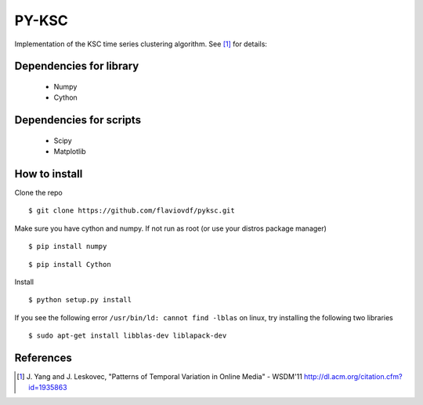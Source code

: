 PY-KSC
======

Implementation of the KSC time series clustering algorithm.
See [1]_ for details:

Dependencies for library
------------------------
   * Numpy
   * Cython

Dependencies for scripts
------------------------
   * Scipy
   * Matplotlib

How to install
--------------

Clone the repo

::

$ git clone https://github.com/flaviovdf/pyksc.git

Make sure you have cython and numpy. If not run as root (or use your distros package manager)

::

$ pip install numpy

::

$ pip install Cython

Install

::

$ python setup.py install

If you see the following error ``/usr/bin/ld: cannot find -lblas`` on linux, try installing the following two libraries 

::

$ sudo apt-get install libblas-dev liblapack-dev



References
----------
.. [1] J. Yang and J. Leskovec, 
   "Patterns of Temporal Variation in Online Media" - WSDM'11  
   http://dl.acm.org/citation.cfm?id=1935863
